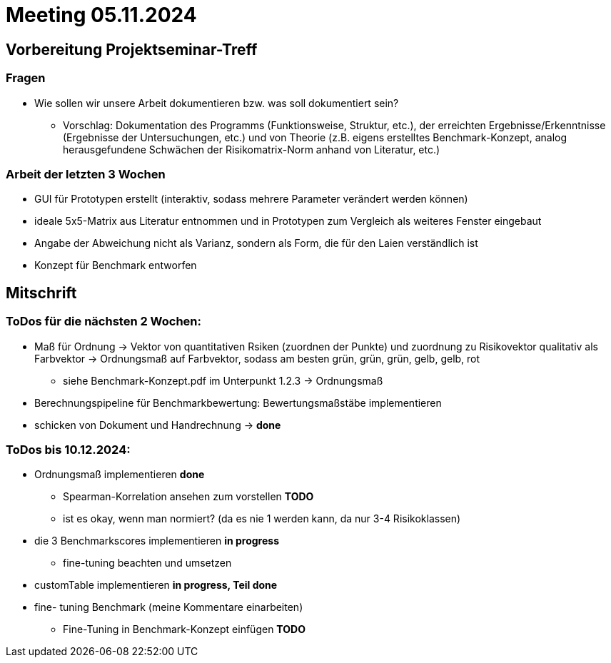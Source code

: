 # Meeting 05.11.2024

## Vorbereitung Projektseminar-Treff

### Fragen
* Wie sollen wir unsere Arbeit dokumentieren bzw. was soll dokumentiert sein?
** Vorschlag: Dokumentation des Programms (Funktionsweise, Struktur, etc.), der erreichten Ergebnisse/Erkenntnisse (Ergebnisse der Untersuchungen, etc.) und von Theorie (z.B. eigens erstelltes Benchmark-Konzept, analog herausgefundene Schwächen der Risikomatrix-Norm anhand von Literatur, etc.)

### Arbeit der letzten 3 Wochen
* GUI für Prototypen erstellt (interaktiv, sodass mehrere Parameter verändert werden können)
* ideale 5x5-Matrix aus Literatur entnommen und in Prototypen zum Vergleich als weiteres Fenster eingebaut
* Angabe der Abweichung nicht als Varianz, sondern als Form, die für den Laien verständlich ist
* Konzept für Benchmark entworfen

## Mitschrift
### ToDos für die nächsten 2 Wochen:
* Maß für Ordnung -> Vektor von quantitativen Rsiken (zuordnen der Punkte) und zuordnung zu Risikovektor qualitativ als Farbvektor -> Ordnungsmaß auf Farbvektor, sodass am besten grün, grün, grün, gelb, gelb, rot
** siehe Benchmark-Konzept.pdf im Unterpunkt 1.2.3 -> Ordnungsmaß
* Berechnungspipeline für Benchmarkbewertung: Bewertungsmaßstäbe implementieren
* schicken von Dokument und Handrechnung -> *done*

### ToDos bis 10.12.2024:
* Ordnungsmaß implementieren *done*
** Spearman-Korrelation ansehen zum vorstellen  *TODO*
** ist es okay, wenn man normiert? (da es nie 1 werden kann, da nur 3-4 Risikoklassen)
* die 3 Benchmarkscores implementieren *in progress*
** fine-tuning beachten und umsetzen
* customTable implementieren *in progress, Teil done*
* fine- tuning Benchmark (meine Kommentare einarbeiten)
** Fine-Tuning in Benchmark-Konzept einfügen *TODO*
